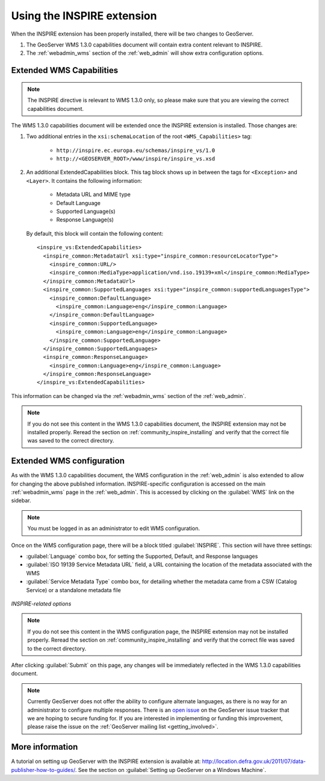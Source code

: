.. _community_inspire_using:

Using the INSPIRE extension
===========================

When the INSPIRE extension has been properly installed, there will be two changes to GeoServer.

#. The GeoServer WMS 1.3.0 capabilities document will contain extra content relevant to INSPIRE.
#. The :ref:`webadmin_wms` section of the :ref:`web_admin` will show extra configuration options.

Extended WMS Capabilities
-------------------------

.. note:: The INSPIRE directive is relevant to WMS 1.3.0 only, so please make sure that you are viewing the correct capabilities document.

The WMS 1.3.0 capabilities document will be extended once the INSPIRE extension is installed.  Those changes are:

#. Two additional entries in the ``xsi:schemaLocation`` of the root ``<WMS_Capabilities>`` tag:

     * ``http://inspire.ec.europa.eu/schemas/inspire_vs/1.0``
     * ``http://<GEOSERVER_ROOT>/www/inspire/inspire_vs.xsd``

#. An additional ExtendedCapabilities block.  This tag block shows up in between the tags for ``<Exception>`` and ``<Layer>``.  It contains the following information:

     * Metadata URL and MIME type
     * Default Language
     * Supported Language(s)
     * Response Language(s)

  By default, this block will contain the following content::

      <inspire_vs:ExtendedCapabilities>
        <inspire_common:MetadataUrl xsi:type="inspire_common:resourceLocatorType">
          <inspire_common:URL/>
          <inspire_common:MediaType>application/vnd.iso.19139+xml</inspire_common:MediaType>
        </inspire_common:MetadataUrl>
        <inspire_common:SupportedLanguages xsi:type="inspire_common:supportedLanguagesType">
          <inspire_common:DefaultLanguage>
            <inspire_common:Language>eng</inspire_common:Language>
          </inspire_common:DefaultLanguage>
          <inspire_common:SupportedLanguage>
            <inspire_common:Language>eng</inspire_common:Language>
          </inspire_common:SupportedLanguage>
        </inspire_common:SupportedLanguages>
        <inspire_common:ResponseLanguage>
          <inspire_common:Language>eng</inspire_common:Language>
        </inspire_common:ResponseLanguage>
      </inspire_vs:ExtendedCapabilities>

This information can be changed via the :ref:`webadmin_wms` section of the :ref:`web_admin`.

.. note:: If you do not see this content in the WMS 1.3.0 capabilities document, the INSPIRE extension may not be installed properly.  Reread the section on :ref:`community_inspire_installing` and verify that the correct file was saved to the correct directory.


Extended WMS configuration
--------------------------

As with the WMS 1.3.0 capabilities document, the WMS configuration in the :ref:`web_admin` is also extended to allow for changing the above published information.  INSPIRE-specific configuration is accessed on the main :ref:`webadmin_wms` page in the :ref:`web_admin`.  This is accessed by clicking on the :guilabel:`WMS` link on the sidebar.

.. note:: You must be logged in as an administrator to edit WMS configuration.

Once on the WMS configuration page, there will be a block titled :guilabel:`INSPIRE`.  This section will have three settings:

* :guilabel:`Language` combo box, for setting the Supported, Default, and Response languages
* :guilabel:`ISO 19139 Service Metadata URL` field, a URL containing the location of the metadata associated with the WMS
* :guilabel:`Service Metadata Type` combo box, for detailing whether the metadata came from a CSW (Catalog Service) or a standalone metadata file

.. figure:: images/inspire.png
   :align: center

   *INSPIRE-related options*


.. note:: If you do not see this content in the WMS configuration page, the INSPIRE extension may not be installed properly.  Reread the section on :ref:`community_inspire_installing` and verify that the correct file was saved to the correct directory.

After clicking :guilabel:`Submit` on this page, any changes will be immediately reflected in the WMS 1.3.0 capabilities document.

.. note:: Currently GeoServer does not offer the ability to configure alternate languages, as there is no way for an administrator to configure multiple responses.  There is an `open issue <http://jira.codehaus.org/browse/GEOS-4502>`_ on the GeoServer issue tracker that we are hoping to secure funding for.  If you are interested in implementing or funding this improvement, please raise the issue on the :ref:`GeoServer mailing list <getting_involved>`.

More information
----------------

A tutorial on setting up GeoServer with the INSPIRE extension is available at:  `<http://location.defra.gov.uk/2011/07/data-publisher-how-to-guides/>`_.  See the section on :guilabel:`Setting up GeoServer on a Windows Machine`.

